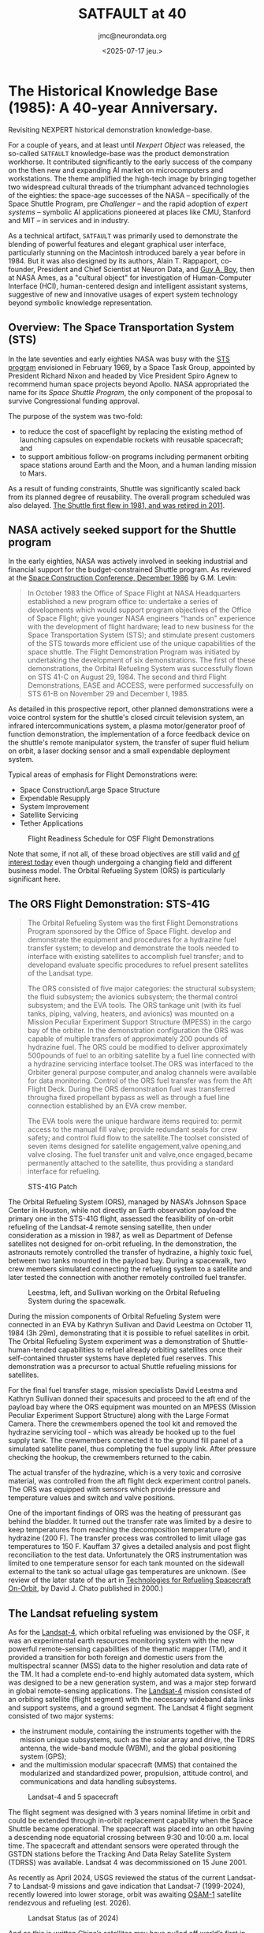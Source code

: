 #+TITLE: SATFAULT at 40
#+DATE: <2025-07-17 jeu.>
#+AUTHOR: jmc@neurondata.org

#+begin_src emacs-lisp :results none :exports none
  (defun jmc-special-block (orig-fun &rest args)
    (let ((res (apply orig-fun args))
    	(block-type (org-element-property :type (car args)))
  	)
      (if (string= "RULE" block-type)
  	(let* ((beg (org-element-property :contents-begin (car args)))
  	       (end (org-element-property :contents-end   (car args)))
  	       (params (org-element-property :parameters (car args)))
  	      )
  	  (format "<pre><code>RULE %s\n%s\n</code></pre>\n\n" params (buffer-substring-no-properties beg end)))
  	  res)
      )
    )

    (advice-add 'org-html-special-block :around #'jmc-special-block)
#+end_src

#+begin_src emacs-lisp :results none :exports none
  (advice-remove 'org-html-special-block #'jmc-special-block)
#+end_src

* The Historical Knowledge Base (1985): A 40-year Anniversary.
Revisiting NEXPERT historical demonstration knowledge-base.

For a couple of years, and at least until /Nexpert Object/ was released, the so-called ~SATFAULT~ knowledge-base
was the product demonstration workhorse. It contributed significantly to the early success of the company on the then new and expanding AI market on microcomputers and workstations. The theme amplified the high-tech image by bringing together two widespread cultural threads of the triumphant advanced technologies of the eighties: the space-age successes of the NASA -- specifically of the Space Shuttle Program, pre /Challenger/ -- and the rapid adoption of /expert systems/ -- symbolic AI applications pioneered at places like CMU, Stanford and MIT -- in services and in industry.

As a technical artifact, ~SATFAULT~ was primarily used to demonstrate the blending of powerful features and elegant graphical user interface, particularly stunning on the Macintosh introduced barely a year before in 1984. But it was also designed by its authors, Alain T. Rappaport, co-founder, President and Chief Scientist at Neuron Data, and [[https://en.wikipedia.org/wiki/Guy_Andr%C3%A9_Boy][Guy A. Boy]], then at NASA Ames, as a "cultural object" for investigation of Human-Computer Interface (HCI), human-centered design and intelligent assistant systems, suggestive of new and innovative usages of expert system technology beyond symbolic knowledge representation.

** Overview: The Space Transportation System (STS)
In the late seventies and early eighties NASA was busy with the [[https://en.wikipedia.org/wiki/Space_Transportation_System][STS program]] envisioned in February 1969, by a Space Task Group, appointed by President Richard Nixon and headed by Vice President Spiro Agnew to recommend human space projects beyond Apollo. NASA appropriated the name for its /Space Shuttle Program/, the only component of the proposal to survive Congressional funding approval.

The purpose of the system was two-fold:
  * to reduce the cost of spaceflight by replacing the existing method of launching capsules on expendable rockets with reusable spacecraft; and
  * to support ambitious follow-on programs including permanent orbiting space stations around Earth and the Moon, and a human landing mission to Mars.

As a result of funding constraints, Shuttle was significantly scaled back from its planned degree of reusability. The overall program scheduled was also delayed. [[https://en.wikipedia.org/wiki/Space_Shuttle_program#Program_history][The Shuttle first flew in 1981, and was retired in 2011]].

** NASA actively seeked support for the Shuttle program
In the early eighties, NASA was actively involved in seeking industrial and financial support for the budget-constrained Shuttle program. As reviewed at the [[https://ntrs.nasa.gov/api/citations/19880001489/downloads/19880001489.pdf][Space Construction Conference, December 1986]] by G.M. Levin:

#+begin_quote
In October 1983 the Office of Space Flight at NASA Headquarters
established a new program office to: undertake a series of
developments which would support program objectives of the Office of
Space Flight; give younger NASA engineers "hands on" experience with
the development of flight hardware; lead to new business for the Space
Transportation System (STS); and stimulate present customers of the
STS towards more efficient use of the unique capabilities of the space
shuttle. The Flight Demonstration Program was initiated by undertaking
the development of six demonstrations. The first of these
demonstrations, the Orbital Refueling System was successfully flown on
STS 41-C on August 29, 1984.  The second and third Flight
Demonstrations, EASE and ACCESS, were performed successfully on STS
61-B on November 29 and December l, 1985.
#+end_quote

As detailed in this prospective report, other planned demonstrations were a voice control system for the shuttle's closed circuit television system, an infrared intercommunications system, a plasma motor/generator proof of function demonstration, the implementation of a force feedback device on the shuttle's remote manipulator system, the transfer of super fluid helium on orbit, a laser docking sensor and a small expendable deployment system.

Typical areas of emphasis for Flight Demonstrations were:
  * Space Construction/Large Space Structure
  * Expendable Resupply
  * System Improvement
  * Satellite Servicing
  * Tether Applications

#+caption: Flight Readiness Schedule for OSF Flight Demonstrations
[[./img/OSF_Demonstrations.png]]

Note that some, if not all, of these broad objectives are still valid and [[https://breakingdefense.com/2025/04/space-force-picks-up-pace-of-on-orbit-refueling-experiments/][of interest today]] even though undergoing a changing field and different business model. The Orbital Refueling System (ORS) is particularly significant here.

** The ORS Flight Demonstration: STS-41G
#+begin_quote
The Orbital Refueling System was the first Flight Demonstrations Program
sponsored by the Office of Space Flight.
develop and demonstrate the equipment and procedures for a hydrazine fuel
transfer system; to develop and demonstrate the tools needed to interface with
existing satellites to accomplish fuel transfer; and to developand evaluate
specific procedures to refuel present satellites of the Landsat type.

The ORS consisted of five major categories: the structural subsystem;
the fluid subsystem; the avionics subsystem; the thermal control subsystem;
and the EVA tools. The ORS tankage unit (with its fuel tanks, piping,
valving, heaters, and avionics) was mounted on a Mission Peculiar Experiment
Support Structure (MPESS) in the cargo bay of the orbiter. In the
demonstration configuration the ORS was capable of multiple transfers of
approximately 200 pounds of hydrazine fuel. The ORS could be modified to
deliver approximately 500pounds of fuel to an orbiting satellite by a fuel
line connected with a hydrazine servicing interface toolset.The ORS was
interfaced to the Orbiter general purpose computer,and analog channels were
available for data monitoring. Control of the ORS fuel transfer was from the
Aft Flight Deck. During the ORS demonstration fuel was transferred througha
fixed propellant bypass as well as through a fuel line connection established
by an EVA crew member.

The EVA tools were the unique hardware items required to: permit access
to the manual fill valve; provide redundant seals for crew safety; and control
fluid flow to the satellite.The toolset consisted of seven items designed
for satellite engagement,valve opening,and valve closing. The fuel transfer
unit and valve,once engaged,became permanently attached to the satellite,
thus providing a standard interface for refueling.
#+end_quote

#+caption: STS-41G Patch
#+ATTR_HTML: :width 300px
[[./img/sts-41g.jpg]]

The Orbital Refueling System (ORS), managed by NASA’s Johnson Space
Center in Houston, while not directly an Earth observation payload the
primary one in the STS-41G flight, assessed the feasibility of
on-orbit refueling of the Landsat-4 remote sensing satellite, then
under consideration as a mission in 1987, as well as Department of
Defense satellites not designed for on-orbit refueling. In the
demonstration, the astronauts remotely controlled the transfer of
hydrazine, a highly toxic fuel, between two tanks mounted in the
payload bay. During a spacewalk, two crew members simulated connecting
the refueling system to a satellite and later tested the connection
with another remotely controlled fuel transfer.

#+caption: Leestma, left, and Sullivan working on the Orbital Refueling System during the spacewalk.
#+ATTR_HTML: :width 300px
[[./img/sts-41g_eva-leestma-sullivan.jpg]]

During the mission components of Orbital Refueling System were connected in an EVA by Kathryn Sullivan and David Leestma on October 11, 1984 (3h 29m), demonstrating that it is possible to refuel satellites in orbit.
The Orbital Refueling System experiment was a demonstration of Shuttle-human-tended capabilities to refuel already orbiting satellites once their self-contained thruster systems have depleted fuel reserves. This demonstration was a precursor to actual Shuttle refueling missions for satellites.

For the final fuel transfer stage, mission specialists David Leestma and Kathryn Sullivan donned their spacesuits and proceed to the aft end of the payload bay where the ORS equipment was mounted on an MPESS (Mission Peculiar Experiment Support Structure) along with the Large Format Camera. There the crewmembers opened the tool kit and removed the hydrazine servicing tool - which was already be hooked up to the fuel supply tank. The crewmembers connected it to the ground fill panel of a simulated satellite panel, thus completing the fuel supply link. After pressure checking the hookup, the crewmembers returned to the cabin.

The actual transfer of the hydrazine, which is a very toxic and corrosive material, was controlled from the aft flight deck experiment control panels. The ORS was equipped with sensors which provide pressure and temperature values and switch and valve positions.

One of the important findings of ORS was the heating of pressurant gas behind the bladder. It turned out the transfer rate was limited by a desire to keep temperatures from reaching the decomposition temperature of hydrazine (200 F). The transfer process was controlled to limit ullage gas temperatures to 150 F. Kauffam 37 gives a detailed analysis and post flight reconciliation to the test data. Unfortunately the ORS instrumentation was limited to one temperature sensor for each tank mounted on the sidewall external to the tank so actual ullage gas temperatures are unknown. (See review of the later state of the art in [[https://ntrs.nasa.gov/api/citations/20000121212/downloads/20000121212.pdf][Technologies for Refueling Spacecraft On-Orbit]], by David J. Chato published in 2000.)

** The Landsat refueling system
As for the [[https://www.eoportal.org/satellite-missions/landsat-4-5#spacecraft][Landsat-4]], which orbital refueling was envisioned by the OSF, it was an experimental earth resources monitoring system with the new powerful remote-sensing capabilities of the thematic mapper (TM), and it provided a transition for both foreign and domestic users from the multispectral scanner (MSS) data to the higher resolution and data rate of the TM. It had a complete end-to-end highly automated data system, which was designed to be a new generation system, and was a major step forward in global remote-sensing applications. The [[https://nssdc.gsfc.nasa.gov/nmc/spacecraft/display.action?id=1982-072A][Landsat-4]] mission consisted of an orbiting satellite (flight segment) with the necessary wideband data links and support systems, and a ground segment. The Landsat 4 flight segment consisted of two major systems:

  * the instrument module, containing the instruments together with the mission unique subsystems, such as the solar array and drive, the TDRS antenna, the wide-band module (WBM), and the global positioning system (GPS);
  * and the multimission modular spacecraft (MMS) that contained the modularized and standardized power, propulsion, attitude control, and communications and data handling subsystems.

#+caption: Landsat-4 and 5 spacecraft
#+ATTR_HTML: :width 300px
[[./img/LS4_5.jpg]]

The flight segment was designed with 3 years nominal lifetime in orbit and could be extended through in-orbit replacement capability when the Space Shuttle became operational. The spacecraft was placed into an orbit having a descending node equatorial crossing between 9:30 and 10:00 a.m. local time. The spacecraft and attendant sensors were operated through the GSTDN stations before the Tracking And Data Relay Satellite System (TDRSS) was available. Landsat 4 was decommissioned on 15 June 2001.

As recently as April 2024, USGS reviewed the status of the current Landsat-7 to Landsat-9 missions and gave indication that Landsat-7 (1999-2024), recently lowered into lower storage, orbit was awaiting [[https://landsat.gsfc.nasa.gov/article/osam-1-proving-satellite-servicing-starting-with-landsat-7/][OSAM-1]] satellite rendezvous and refueling (est. 2026).

#+caption: Landsat Status (as of 2024)
#+ATTR_HTML: :width 600px
[[./img/LandsatStatus.png]]

And as this is written [[https://interestingengineering.com/space/china-refuels-satellites-in-earths-orbit][China’s satellites may have pulled off world’s first in-orbit fuel refill, beating US]] turning ORS up to a power fight for geostrategic dominance.
    
** HORSES
The original knowledge-base development was inspired by Boy's work at NASA Ames on [[https://ntrs.nasa.gov/api/citations/19880014770/downloads/19880014770.pdf][Fault Diagnosis In Orbital Refueling Operations]], a paper presented at the /Space Station Human Factors Research Review/, NASA Ames Research
Center, December 1985. Thus clearly positioned within the field of Human-Computer Interaction (HCI) research, the /expert system/ approach pionneered here was a stepping stone to later /intelligent assistant systems/ research:

#+begin_quote
Usually, operation manuals are provided for helping astronauts during space
operations. These manuals include normal and malfunction procedures.
Transferring operation manual knowledge into a computerized form is not a
trivial task. This knowledge is generally written by designers or operation
engineers, and is often quite different from the user logic. The latter is usually a
"compiled" version of the former. Experiments are in progress to assess the user
logic. HORSES (Human - Orbital Refueling System - Expert System) is an
attempt to include both of these logics in the same tool. It is designed to assist
astronauts during monitoring and diagnosis tasks. Basically, HORSES includes a
situation recognition level coupled to an analytical diagnoser, and a meta-level
working on both of the previous levels. HORSES is a good tool for modeling task
models and is also more broadly useful for knowledge design.
#+end_quote

So the topic is the study of Human-Computer-System tri-partite interactions in "normal" and "abnormal" situations. The "system" being in this case the ORS.

#+caption: Landsat-D will utilize the ORS equipment and procedures for propellant replenishment
#+ATTR_HTML: :width 300px
[[./img/LandsatD.png]]

The so-called /User's Guide Expert System/ drew heavily on modelling approaches and human factors studies to address its objectives of providing an optimal level of automation and levelled explanations all within an easy-to-use interface. It heralded the "seminal HCI" phase proposed by Joelle Coutaz in [fn:1].

On the Macintosh, the transposition of a simplified version of the HORSES expert system, used abundant graphics and images to serve the above objectives.

#+caption: Comparison of visuals. Left schematics from NASA manual. Right screenshot presentation driven by the expert system.
#+ATTR_HTML: :width 1000px
[[./img/schemas.png]]

NASA procedure manuals were transposed into expert system's rules used both for diagnosis/situation assessment plus remedies and for explanations.

#+caption: Where did ~CRT_and_KDU~ come from?
#+ATTR_HTML: :width 689px
[[./img/CRTKDU.png]]



* A version of the original file
Files preserved from the Java implementation on <1996-07-16 mar.>

#+begin_example
(@VERSION=	040)
(@COMMENTS=	"@(#)satfault.tkb	6.2 95/11/28")
(@COMMENTS=	"6272566")
(@PROPERTY=	duration	@TYPE=Float;)
(@PROPERTY=	fluid_nature	@TYPE=String;)
(@PROPERTY=	length	@TYPE=Float;)
(@PROPERTY=	location	@TYPE=String;)
(@PROPERTY=	pressure	@TYPE=Float;)
(@PROPERTY=	severity	@TYPE=String;)
(@PROPERTY=	shape	@TYPE=String;)
(@PROPERTY=	skill_required	@TYPE=String;)
(@PROPERTY=	temperature	@TYPE=Float;)
(@PROPERTY=	volume	@TYPE=Float;)


(@CLASS=	actions
	(@PUBLICPROPS=
		duration
		severity
		skill_required
	)
)

(@CLASS=	tanks
	(@SUBCLASSES=
		tanks_out
		tanks_lat
		tanks_in
	)
	(@PUBLICPROPS=
		fluid_nature
		location
		pressure
		temperature
	)
)

(@CLASS=	tanks_in
	(@PUBLICPROPS=
		fluid_nature
		location
		pressure
		temperature
	)
)

(@CLASS=	tanks_lat
	(@PUBLICPROPS=
		fluid_nature
		location
		pressure
		temperature
	)
)

(@CLASS=	tanks_out
	(@PUBLICPROPS=
		fluid_nature
		location
		pressure
		temperature
	)
)


(@OBJECT=	action_12
	(@PUBLICPROPS=
		Value	@TYPE=Boolean;
	)
)

(@OBJECT=	action_14
	(@PUBLICPROPS=
		Value	@TYPE=Boolean;
	)
)

(@OBJECT=	action_19
	(@PUBLICPROPS=
		Value	@TYPE=Boolean;
	)
)

(@OBJECT=	action_4
	(@PUBLICPROPS=
		Value	@TYPE=Boolean;
	)
)

(@OBJECT=	alarm_tank_was_high
	(@PUBLICPROPS=
		Value	@TYPE=Boolean;
	)
)

(@OBJECT=	alarm_tank_was_P1_or_P2
	(@PUBLICPROPS=
		Value	@TYPE=Boolean;
	)
)

(@OBJECT=	ALERT
	(@PUBLICPROPS=
		Value	@TYPE=Boolean;
	)
)

(@OBJECT=	CRT_and_KDU
	(@PUBLICPROPS=
		Value	@TYPE=String;
	)
)

(@OBJECT=	DECREASE_DUE_TO_THERMAL_CONDITIONS
	(@PUBLICPROPS=
		Value	@TYPE=Boolean;
	)
)

(@OBJECT=	EXC_P_RISE_V10
	(@PUBLICPROPS=
		Value	@TYPE=Boolean;
	)
)

(@OBJECT=	EXC_P_RISE_V16
	(@PUBLICPROPS=
		Value	@TYPE=Boolean;
	)
)

(@OBJECT=	EXC_P_RISE_V3
	(@PUBLICPROPS=
		Value	@TYPE=Boolean;
	)
)

(@OBJECT=	investigate_hypothesis
	(@PUBLICPROPS=
		Value	@TYPE=Boolean;
	)
)

(@OBJECT=	MDM_ANALOG_INPUT_PARAMETER_LOSS
	(@PUBLICPROPS=
		Value	@TYPE=Boolean;
	)
)

(@OBJECT=	n
	(@PUBLICPROPS=
		Value	@TYPE=Float;
	)
)

(@OBJECT=	POSSIBLE_LEAK
	(@PUBLICPROPS=
		Value	@TYPE=Boolean;
	)
)

(@OBJECT=	problem
	(@PUBLICPROPS=
		Value	@TYPE=Boolean;
	)
)

(@OBJECT=	START
	(@PUBLICPROPS=
		Value	@TYPE=Boolean;
	)
)

(@OBJECT=	tank_out_P3
	(@CLASSES=
		tanks_out
	)
	(@SUBOBJECTS=
		wall
		valve_3_1
		valve_3_2
	)
	(@PUBLICPROPS=
		fluid_nature
		length
		location
		pressure
		shape
		temperature
		Value	@TYPE=Float;
		volume
	)
)

(@OBJECT=	tank_out_P4
	(@CLASSES=
		tanks_out
	)
	(@PUBLICPROPS=
		fluid_nature
		length
		location
		pressure
		shape
		temperature
		Value	@TYPE=Float;
		volume
	)
)

(@OBJECT=	tank_out_pressure_high
	(@PUBLICPROPS=
		Value	@TYPE=Boolean;
	)
)

(@OBJECT=	tank_out_pressure_low
	(@PUBLICPROPS=
		Value	@TYPE=Boolean;
	)
)

(@OBJECT=	tank_P1
	(@CLASSES=
		tanks_in
	)
	(@PUBLICPROPS=
		fluid_nature
		length
		location
		pressure
		shape
		temperature
		Value	@TYPE=Float;
		volume
	)
)

(@OBJECT=	tank_P1_or_P2_was_high
	(@PUBLICPROPS=
		Value	@TYPE=Boolean;
	)
)

(@OBJECT=	tank_P2
	(@CLASSES=
		tanks_in
	)
	(@PUBLICPROPS=
		fluid_nature
		length
		location
		pressure
		shape
		temperature
		Value	@TYPE=Float;
		volume
	)
)

(@OBJECT=	tank_P3
	(@CLASSES=
		tanks_lat
	)
	(@PUBLICPROPS=
		fluid_nature
		length
		location
		pressure
		shape
		temperature
		Value	@TYPE=Float;
		volume
	)
)

(@OBJECT=	tank_P4
	(@CLASSES=
		tanks_lat
	)
	(@PUBLICPROPS=
		fluid_nature
		location
		pressure
		temperature
		Value	@TYPE=Float;
	)
)

(@OBJECT=	tank_P5
	(@PUBLICPROPS=
		pressure
		Value	@TYPE=Float;
	)
)

(@OBJECT=	tanks_equal
	(@PUBLICPROPS=
		Value	@TYPE=Boolean;
	)
)

(@OBJECT=	task
	(@PUBLICPROPS=
		Value	@TYPE=String;
	)
)

(@OBJECT=	THERMAL_TRANSIENT_CONDITION
	(@PUBLICPROPS=
		Value	@TYPE=Boolean;
	)
)

(@OBJECT=	valve_3_1
)

(@OBJECT=	valve_3_2
)

(@OBJECT=	vradio
	(@PUBLICPROPS=
		Value	@TYPE=Boolean;
	)
)

(@OBJECT=	wall
)

(@OBJECT=	XDRC_FAILURE_OR_BIAS
	(@PUBLICPROPS=
		Value	@TYPE=Boolean;
	)
)

(@META=	alarm_tank_was_high.Value
	@INFCAT=2;
)

(@META=	alarm_tank_was_P1_or_P2.Value
	@INFCAT=2;
)

(@META=	CRT_and_KDU.Value
	@PROMPT="Do the two displays (CRT and KDU) agree or disagree?";
)

(@META=	investigate_hypothesis.Value
	@INFCAT=4;
)

(@META=	n.Value
	@INFCAT=3;
)

(@META=	tank_P1_or_P2_was_high.Value
	@INFCAT=2;
)

(@META=	task.Value
	@PROMPT="During which task did the problem occur?";
)

(@RULE=	R1
	(@LHS=
		(=	(CRT_and_KDU)	("AGREE"))
		(<>	(task)	("FLUID-TRANSFER"))
		(Yes	(alarm_tank_was_P1_or_P2))
		(Yes	(tank_P1_or_P2_was_high))
	)
	(@HYPO=	action_12)
	(@RHS=
		(Show	("action.nbm"))
		(Assign	(n+1.0)	(n))
		(Retrieve	("tanks")	(@TYPE="SYLK";))
		(Retrieve	("ext_tank")	(@TYPE="SYLK";))
	)
)

(@RULE=	R2
	(@LHS=
		(=	(CRT_and_KDU)	("AGREE"))
		(<>	(task)	("FLUID-TRANSFER"))
		(Yes	(alarm_tank_was_P1_or_P2))
		(No	(tank_P1_or_P2_was_high))
	)
	(@HYPO=	action_14)
	(@RHS=
		(Execute	("Message")	(@WAIT=TRUE;@STRING="@TEXT=*** action 14,\
@OK";))
		(Retrieve	("tanks")	(@TYPE="SYLK";))
	)
)

(@RULE=	R3
	(@LHS=
		(=	(CRT_and_KDU)	("AGREE"))
		(<>	(task)	("FLUID-TRANSFER"))
		(No	(alarm_tank_was_P1_or_P2))
		(<>	((tank_out_P3.pressure)-(tank_out_P4.pressure))	(0.0))
	)
	(@HYPO=	action_19)
	(@RHS=
		(Execute	("Message")	(@WAIT=TRUE;@STRING="@TEXT=*** action 19,\
@OK";))
		(Assign	(n+1.0)	(n))
		(Retrieve	("tanks")	(@TYPE="SYLK";))
	)
)

(@RULE=	R4
	(@LHS=
		(=	(CRT_and_KDU)	("AGREE"))
		(=	(task)	("FLUID-TRANSFER"))
		(Yes	(ALERT))
	)
	(@HYPO=	action_4)
	(@RHS=
		(Execute	("Message")	(@WAIT=TRUE;@STRING="@TEXT=*** action 4,\
@OK";))
		(Retrieve	("tanks")	(@TYPE="SYLK";))
		(Retrieve	("ext_tank")	(@TYPE="SYLK";))
	)
)

(@RULE=	R6
	(@LHS=
		(>=	(<|tanks_in|>.pressure)	(370.0))
	)
	(@HYPO=	alarm_tank_was_high)
)

(@RULE=	R5
	(@LHS=
		(>=	(<|tanks_lat|>.pressure)	(460.0))
	)
	(@HYPO=	alarm_tank_was_high)
)

(@RULE=	R8
	(@LHS=
		(>=	(<|tanks_in|>.pressure)	(370.0))
	)
	(@HYPO=	alarm_tank_was_P1_or_P2)
)

(@RULE=	R7
	(@LHS=
		(<=	(<|tanks_in|>.pressure)	(20.0))
	)
	(@HYPO=	alarm_tank_was_P1_or_P2)
)

(@RULE=	R12
	(@LHS=
		(>=	(<|tanks_in|>.pressure)	(370.0))
	)
	(@HYPO=	ALERT)
)

(@RULE=	R11
	(@LHS=
		(>=	(<|tanks_out|>.pressure)	(460.0))
	)
	(@HYPO=	ALERT)
)

(@RULE=	R10
	(@LHS=
		(<=	(<|tanks_out|>.pressure)	(20.0))
	)
	(@HYPO=	ALERT)
)

(@RULE=	R9
	(@LHS=
		(<=	(<|tanks_in|>.pressure)	(20.0))
	)
	(@HYPO=	ALERT)
)

(@RULE=	R14
	(@LHS=
		(Yes	(investigate_hypothesis))
		(>	(n)	(0.0))
	)
	(@HYPO=	DECREASE_DUE_TO_THERMAL_CONDITIONS)
)

(@RULE=	R13
	(@LHS=
		(=	(CRT_and_KDU)	("AGREE"))
		(<>	(task)	("FLUID-TRANSFER"))
		(No	(alarm_tank_was_P1_or_P2))
		(=	((tank_out_P3.pressure)-(tank_out_P4.pressure))	(0.0))
	)
	(@HYPO=	DECREASE_DUE_TO_THERMAL_CONDITIONS)
	(@RHS=
		(Execute	("Message")	(@WAIT=TRUE;@STRING="@TEXT=*** Decrease Thermal Condition,\
@OK";))
	)
)

(@RULE=	R16
	(@LHS=
		(Yes	(investigate_hypothesis))
		(>	(n)	(0.0))
	)
	(@HYPO=	EXC_P_RISE_V10)
)

(@RULE=	R15
	(@LHS=
		(Yes	(action_12))
		(=	((tank_P2.pressure)-(tank_P5.pressure))	(0.0))
	)
	(@HYPO=	EXC_P_RISE_V10)
	(@RHS=
		(Show	("diagnos.nbm"))
	)
)

(@RULE=	R18
	(@LHS=
		(Yes	(investigate_hypothesis))
		(>	(n)	(0.0))
	)
	(@HYPO=	EXC_P_RISE_V16)
)

(@RULE=	R17
	(@LHS=
		(Yes	(action_4))
		(Yes	(tanks_equal))
		(Yes	(alarm_tank_was_high))
	)
	(@HYPO=	EXC_P_RISE_V16)
	(@RHS=
		(Execute	("Message")	(@WAIT=TRUE;@STRING="@TEXT=*** ORS 1 8,@OK";))
		(Execute	("Message")	(@WAIT=TRUE;@STRING="@TEXT=*** CONTACT MCC 1,\
@OK";))
	)
)

(@RULE=	R20
	(@LHS=
		(Yes	(investigate_hypothesis))
		(>	(n)	(0.0))
	)
	(@HYPO=	EXC_P_RISE_V3)
)

(@RULE=	R19
	(@LHS=
		(Yes	(action_12))
		(=	((tank_P1.pressure)-(tank_P5.pressure))	(0.0))
	)
	(@HYPO=	EXC_P_RISE_V3)
	(@RHS=
		(Execute	("Message")	(@WAIT=TRUE;@STRING="@TEXT=*** ORS 1 4,@OK";))
		(Execute	("Message")	(@WAIT=TRUE;@STRING="@TEXT=*** CONTACT MCC 1,\
@OK";))
	)
)

(@RULE=	R21
	(@LHS=
		(Assign	((0.0)-(1.0))	(n))
	)
	(@HYPO=	investigate_hypothesis)
	(@RHS=
		(Strategy	(@PFACTIONS=FALSE;))
		(Retrieve	("tankst0")	(@TYPE="SYLK";))
	)
)

(@RULE=	R22
	(@LHS=
		(=	(CRT_and_KDU)	("DISAGREE"))
		(Yes	(ALERT))
	)
	(@HYPO=	MDM_ANALOG_INPUT_PARAMETER_LOSS)
	(@RHS=
		(Execute	("Message")	(@WAIT=TRUE;@STRING="@TEXT=*** MDM A I P LOSS,\
@OK";))
	)
)

(@RULE=	R26
	(@LHS=
		(Yes	(action_4))
		(Yes	(tanks_equal))
		(No	(alarm_tank_was_high))
	)
	(@HYPO=	POSSIBLE_LEAK)
	(@RHS=
		(Show	("leak.nbm"))
		(Execute	("Message")	(@WAIT=TRUE;@STRING="@TEXT=*** CONTACT MCC 10,\
@OK";))
	)
)

(@RULE=	R25
	(@LHS=
		(Yes	(action_14))
		(Yes	(tanks_equal))
	)
	(@HYPO=	POSSIBLE_LEAK)
	(@RHS=
		(Show	("leak.nbm"))
		(Execute	("Message")	(@WAIT=TRUE;@STRING="@TEXT=*** CONTACT MCC 17,\
@OK";))
	)
)

(@RULE=	R24
	(@LHS=
		(Yes	(investigate_hypothesis))
		(>	(n)	(0.0))
	)
	(@HYPO=	POSSIBLE_LEAK)
)

(@RULE=	R23
	(@LHS=
		(Yes	(action_19))
		(Yes	(tank_out_pressure_low))
		(=	((tank_out_P4.pressure)-(tank_out_P3.pressure))	(0.0))
	)
	(@HYPO=	POSSIBLE_LEAK)
	(@RHS=
		(Show	("leak.nbm"))
		(Execute	("Message")	(@WAIT=TRUE;@STRING="@TEXT=*** CHECK MCC,\
@OK";))
	)
)

(@RULE=	R27
	(@LHS=
		(Assign	((0.0))	(n))
		(Yes	(problem))
	)
	(@HYPO=	START)
	(@RHS=
		(Strategy	(@PFACTIONS=FALSE;))
		(Retrieve	("tankst0")	(@TYPE="SYLK";))
		(Assign	(FALSE)	(investigate_hypothesis))
	)
)

(@RULE=	R28
	(@LHS=
		(>=	(<|tanks_out|>.pressure)	(460.0))
	)
	(@HYPO=	tank_out_pressure_high)
)

(@RULE=	R29
	(@LHS=
		(<=	(<|tanks_out|>.pressure)	(20.0))
	)
	(@HYPO=	tank_out_pressure_low)
)

(@RULE=	R30
	(@LHS=
		(>=	(<|tanks_in|>.pressure)	(370.0))
	)
	(@HYPO=	tank_P1_or_P2_was_high)
)

(@RULE=	R32
	(@LHS=
		(=	((tank_P2.pressure)-(tank_P4.pressure))	(0.0))
	)
	(@HYPO=	tanks_equal)
)

(@RULE=	R31
	(@LHS=
		(=	((tank_P1.pressure)-(tank_P3.pressure))	(0.0))
	)
	(@HYPO=	tanks_equal)
)

(@RULE=	R34
	(@LHS=
		(Yes	(investigate_hypothesis))
		(>	(n)	(0.0))
	)
	(@HYPO=	THERMAL_TRANSIENT_CONDITION)
)

(@RULE=	R33
	(@LHS=
		(Yes	(action_19))
		(Yes	(tank_out_pressure_high))
		(=	((tank_out_P4.pressure)-(tank_out_P3.pressure))	(0.0))
	)
	(@HYPO=	THERMAL_TRANSIENT_CONDITION)
	(@RHS=
		(Execute	("Message")	(@WAIT=TRUE;@STRING="@TEXT=*** THERM TRANS COND,\
@OK";))
		(Execute	("Message")	(@WAIT=TRUE;@STRING="@TEXT=*** CLOSE V16 24,\
@OK";))
	)
)

(@RULE=	R36
	(@LHS=
		(=	(task)	("TESTING"))
	)
	(@HYPO=	vradio)
)

(@RULE=	R35
	(@LHS=
		(=	(task)	("ATTACHING"))
	)
	(@HYPO=	vradio)
)

(@RULE=	R41
	(@LHS=
		(Yes	(action_4))
		(No	(tanks_equal))
	)
	(@HYPO=	XDRC_FAILURE_OR_BIAS)
	(@RHS=
		(Execute	("Message")	(@WAIT=TRUE;@STRING="@TEXT=*** XDRC FAILURE OR BIAS,\
@OK";))
	)
)

(@RULE=	R40
	(@LHS=
		(Yes	(action_14))
		(No	(tanks_equal))
	)
	(@HYPO=	XDRC_FAILURE_OR_BIAS)
	(@RHS=
		(Execute	("Message")	(@WAIT=TRUE;@STRING="@TEXT=*** XDRC FOB,\
@OK";))
	)
)

(@RULE=	R39
	(@LHS=
		(Yes	(investigate_hypothesis))
		(>	(n)	(0.0))
	)
	(@HYPO=	XDRC_FAILURE_OR_BIAS)
)

(@RULE=	R38
	(@LHS=
		(Yes	(action_19))
		(<>	((tank_out_P3.pressure)-(tank_out_P4.pressure))	(0.0))
	)
	(@HYPO=	XDRC_FAILURE_OR_BIAS)
	(@RHS=
		(Execute	("Message")	(@WAIT=TRUE;@STRING="@TEXT=*** XDRC FOB,\
@OK";))
		(Execute	("Message")	(@WAIT=TRUE;@STRING="@TEXT=*** OPEN V16 24,\
@OK";))
	)
)

(@RULE=	R37
	(@LHS=
		(Yes	(action_12))
		(<>	((tank_P2.pressure)-(tank_P5.pressure))	(0.0))
		(<>	((tank_P1.pressure)-(tank_P5.pressure))	(0.0))
	)
	(@HYPO=	XDRC_FAILURE_OR_BIAS)
	(@RHS=
		(Execute	("Message")	(@WAIT=TRUE;@STRING="@TEXT=*** XDRC FAILURE OR BIAS,\
@OK";))
	)
)

(@GLOBALS=
	@INHVALUP=FALSE;
	@INHVALDOWN=TRUE;
	@INHOBJUP=FALSE;
	@INHOBJDOWN=FALSE;
	@INHCLASSUP=FALSE;
	@INHCLASSDOWN=TRUE;
	@INHBREADTH=TRUE;
	@INHPARENT=FALSE;
	@PWTRUE=TRUE;
	@PWFALSE=TRUE;
	@PWNOTKNOWN=TRUE;
	@EXHBWRD=TRUE;
	@PTGATES=TRUE;
	@PFACTIONS=TRUE;
	@SOURCESON=TRUE;
	@CACTIONSON=TRUE;
)
#+end_example

* A Modern Rendering of SATFAULT
This transposition of the original knowledge-base (1996), itself an upgraded version to object-oriented representation, is presented here[fn:2] with FORTH as the extension programming language for compound conditions and actions.

** Data capture and checks/alarms.

#+BEGIN_RULE  tank_pressure_check_1
pressure_P1 nxp@ 370 >
THEN ALARM_TANK_WAS_HIGH
#+END_RULE

#+BEGIN_RULE tank_pressure_check_2
pressure_P2 nxp@ 370 >
THEN ALARM_TANK_WAS_HIGH
#+END_RULE

#+BEGIN_RULE tank_pressure_check_3
pressure_P3 nxp@ 370 >
THEN ALARM_TANK_WAS_HIGH
#+END_RULE

#+BEGIN_RULE tank_pressure_check_4
pressure_P4 nxp@ 370 >
THEN ALARM_TANK_WAS_HIGH
#+END_RULE

#+BEGIN_RULE tank_pressure_check_5
pressure_P1 nxp@ pressure_P3 nxp@ =
THEN TANKS_EQUAL
#+END_RULE

#+BEGIN_RULE tank_pressure_check_6
pressure_P2 nxp@ pressure_P4 nxp@ =
THEN TANKS_EQUAL
#+END_RULE

#+BEGIN_RULE tank_pressure_check_5
pressure_P1 nxp@ 370 >
THEN ALERT
#+END_RULE

#+BEGIN_RULE tank_pressure_check_6
pressure_P2 nxp@ 370 >
THEN ALERT
#+END_RULE

#+BEGIN_RULE tank_pressure_check_7
pressure_P1 nxp@ 20 <
THEN ALERT
#+END_RULE

#+BEGIN_RULE tank_pressure_check_8
pressure_P2 nxp@ 20 <
THEN ALERT
#+END_RULE

#+BEGIN_RULE tank_pressure_check_9
pressure_out_P3 nxp@ 370 >
THEN ALERT
#+END_RULE

#+BEGIN_RULE tank_pressure_check_10
pressure_out_P3 nxp@ 370 >
THEN ALERT
#+END_RULE

#+BEGIN_RULE tank_pressure_check_11
pressure_out_P3 nxp@ 20 <
THEN ALERT
#+END_RULE

#+BEGIN_RULE tank_pressure_check_12
pressure_out_P4 nxp@ 20 <
THEN ALERT
#+END_RULE

#+BEGIN_RULE tank_pressure_check_13
pressure_P1 nxp@ 370 >
THEN ALARM_TANK_WAS_P1_OR_P2
#+END_RULE

#+BEGIN_RULE tank_pressure_check_14
pressure_P2 nxp@ 370 >
THEN ALARM_TANK_WAS_P1_OR_P2
#+END_RULE

#+BEGIN_RULE tank_pressure_check_15
pressure_P1 nxp@ 20 <
THEN ALARM_TANK_WAS_P1_OR_P2
#+END_RULE

#+BEGIN_RULE tank_pressure_check_16
pressure_P2 nxp@ 20 <
THEN ALARM_TANK_WAS_P1_OR_P2
#+END_RULE

#+BEGIN_RULE tank_pressure_check_17
pressure_P1 nxp@ 370 >
THEN TANK_P1_OR_P2_WAS_HIGH
#+END_RULE

#+BEGIN_RULE tank_pressure_check_18
pressure_P2 nxp@ 370 >
THEN TANK_P1_OR_P2_WAS_HIGH
#+END_RULE

#+BEGIN_RULE
pressure_out_P3 nxp@ 20 <
THEN TANKS_OUT_PRESSURE_LOW
#+END_RULE

#+BEGIN_RULE data_capture_2
pressure_out_P4 nxp@ 20 <
THEN TANKS_OUT_PRESSURE_LOW
#+END_RULE

#+BEGIN_RULE
NO TANKS_OUT_PRESSURE_LOW
pressure_out_P3 nxp@ pressure_out_P4 nxp@ =
THEN THERMAL_TRANSIENT_CONDITION
#+END_RULE

** Immediate action remedies

#+BEGIN_RULE action_remedy_1
$CRT_and_KDU nxp@ =s( AGREE)
$task nxp@ =s( FLUID_TRANSFER) invert
YES ALARM_TANK_WAS_P1_OR_P2
YES TANK_P1_OR_P2_WAS_HIGH
THEN ACTION_12
#+END_RULE

#+BEGIN_RULE action_remedy_2
$CRT_and_KDU nxp@ =s( AGREE)
$task nxp@ =s( FLUID_TRANSFER) invert
YES ALARM_TANK_WAS_P1_OR_P2
NO TANK_P1_OR_P2_WAS_HIGH
THEN ACTION_14
#+END_RULE

#+BEGIN_RULE action_remedy_3
$CRT_and_KDU nxp@ =s( AGREE)
$task nxp@ =s( FLUID_TRANSFER) invert
YES ALARM_TANK_WAS_P1_OR_P2
pressure_out_P3 nxp@ pressure_out_P4 nxp@ <>
THEN ACTION_19
#+END_RULE

#+BEGIN_RULE action_remedy_4
$CRT_and_KDU nxp@ =s( AGREE)
$task nxp@ =s( FLUID_TRANSFER)
YES ALERT
THEN ACTION_4
#+END_RULE

** Diagnostic rules

#+BEGIN_RULE diagnostic_1
$CRT_and_KDU nxp@ =s( AGREE)
$task nxp@ =s( FLUID_TRANSFER) invert
NO ALARM_TANK_WAS_P1_OR_P2
pressure_out_P3 nxp@ pressure_out_P4 nxp@ =
THEN DECREASE_DUE_TO_THERMAL_CONDITIONS
#+END_RULE

#+BEGIN_RULE diagnostic_2
YES ACTION_12
pressure_P2 nxp@ pressure_P5 nxp@ =
THEN EXC_P_RISE_V10
#+END_RULE

#+BEGIN_RULE diagnostic_3
YES ACTION_12
pressure_P1 nxp@ pressure_P5 nxp@ =
THEN EXC_P_RISE_V3
#+END_RULE

#+BEGIN_RULE diagnostic_4
YES ACTION_4
YES TANKS_EQUAL
YES ALARM_TANK_WAS_HIGH
THEN EXC_P_RISE_V16
#+END_RULE

#+BEGIN_RULE diagnostic_5
YES ACTION_19
NO TANKS_OUT_PRESSURE_LOW
pressure_out_P3 nxp@ pressure_out_P4 nxp@ =
THEN THERMAL_TRANSIENT_CONDITION
#+END_RULE

#+BEGIN_RULE diagnostic_6
YES ACTION_19
YES TANKS_OUT_PRESSURE_LOW
pressure_out_P3 nxp@ pressure_out_P4 nxp@ =
THEN POSSIBLE_LEAK
#+END_RULE

#+BEGIN_RULE diagnostic_7
YES ACTION_14
YES TANKS_EQUAL
THEN POSSIBLE_LEAK
#+END_RULE

#+BEGIN_RULE diagnostic_8
YES ACTION_4
YES TANKS_EQUAL
NO ALARM_TANK_WAS_HIGH
THEN POSSIBLE_LEAK
#+END_RULE

#+BEGIN_RULE diagnostic_9
$CRT_and_KDU nxp@ =s( DISAGREE)
YES ALERT
THEN MDM_ANALOG_INPUT_PARAMETER_LOSS
#+END_RULE

#+BEGIN_RULE diagnostic_10
YES ACTION_14
NO TANKS_EQUAL
THEN XDRC_FAILURE_OR_BIAS
#+END_RULE

#+BEGIN_RULE diagnostic_10
YES ACTION_4
NO TANKS_EQUAL
THEN XDRC_FAILURE_OR_BIAS
#+END_RULE

#+BEGIN_RULE diagnostic_11
YES ACTION_19
pressure_out_P3 nxp@ pressure_out_P4 nxp@ <>
THEN XDRC_FAILURE_OR_BIAS
#+END_RULE

#+BEGIN_RULE diagnostic_12
YES ACTION_12
pressure_P1 nxp@ pressure_P5 nxp@ <>
pressure_P2 nxp@ pressure_P5 nxp@ <>
THEN XDRC_FAILURE_OR_BIAS
#+END_RULE

* Footnotes
[fn:2] This Web page is actually exported from an org-mode file which /is/ the knowledge-base for a revisited NXP architecture. (See: [[https://github.com/CRTandKDU/cogarch/tree/main][Work in progress!]]) 

[fn:1] Joëlle Coutaz. At the Confluence of Software Engineering and Human-Computer Interaction: A Personal Account. Bertrand Meyer. The French School of Programming, Springer International Publishing; Springer International Publishing, pp.89-122, 2024, ⟨10.1007/978-3-031-34518-0_5⟩. [[https://hal.science/hal-04726573v1][hal-04726573]]. 
